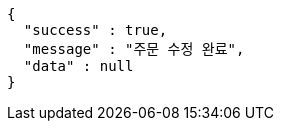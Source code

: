 [source,options="nowrap"]
----
{
  "success" : true,
  "message" : "주문 수정 완료",
  "data" : null
}
----